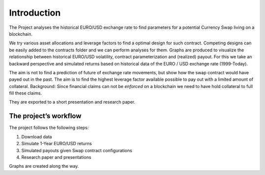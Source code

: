 .. _introduction:


************
Introduction
************

The Project analyses the historical EURO/USD exchange rate to find parameters for a potential Currency Swap living on a blockchain.

We try various asset allocations and leverage factors to find a optimal design for such contract.
Competing designs can be easily added to the contracts folder and we can perform analyses for them.
Graphs are produced to visualize the relationship between historical EURO/USD volatility, contract parameterization
and (realized) payout. For this we take an backward perspective and simulated returns based on historical data of the EURO / USD exchange rate (1999-Today).

The aim is not to find a prediction of future of exchange rate movements, but show how the swap contract
would have payed out in the past.
The aim is to find the highest leverage factor available possible to pay out with a limited amount of collateral.
Background: Since financial claims can not be *enforced* on a blockchain we need to have hold collateral to full fill these claims.

They are exported to a short presentation and research paper.

.. _getting_started:

The project’s workflow
===============

The project follows the following steps:

1. Download data
2. Simulate 1-Year EURO/USD returns
3. Simulated payouts given Swap contract configurations
4. Research paper and presentations

Graphs are created along the way.